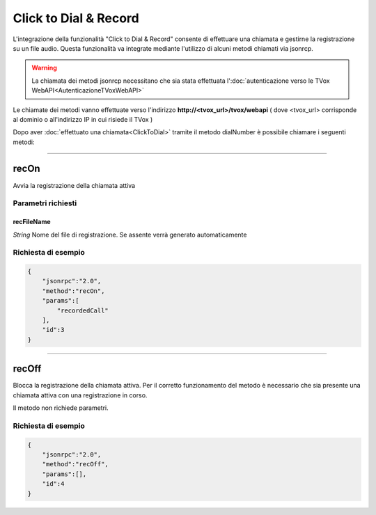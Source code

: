 ======================
Click to Dial & Record
======================

L'integrazione della funzionalità "Click to Dial & Record" consente di effettuare una chiamata e gestirne la registrazione su un file audio. Questa funzionalità va integrate mediante l'utilizzo di alcuni metodi chiamati via jsonrcp.

.. warning:: La chiamata dei metodi jsonrcp necessitano che sia stata effettuata l':doc:`autenticazione verso le TVox WebAPI<AutenticazioneTVoxWebAPI>`

Le chiamate dei metodi vanno effettuate verso l'indirizzo **http://<tvox_url>/tvox/webapi** 
( dove <tvox_url> corrisponde al dominio o all'indirizzo IP in cui risiede il TVox )

Dopo aver :doc:`effettuato una chiamata<ClickToDial>` tramite il metodo dialNumber è possibile chiamare i seguenti metodi:

----

recOn
=====
Avvia la registrazione della chiamata attiva

Parametri richiesti
-------------------

recFileName
*******
*String*    Nome del file di registrazione. Se assente verrà generato automaticamente


Richiesta di esempio
--------------------

.. code-block:: JSON

    {
        "jsonrpc":"2.0",
        "method":"recOn",
        "params":[
            "recordedCall"
        ],
        "id":3
    }


----

recOff
=====
Blocca la registrazione della chiamata attiva. Per il corretto funzionamento del metodo è necessario che sia presente una chiamata attiva con una registrazione in corso.

Il metodo non richiede parametri.

Richiesta di esempio
--------------------

.. code-block:: JSON

    {
        "jsonrpc":"2.0",
        "method":"recOff",
        "params":[],
        "id":4
    }